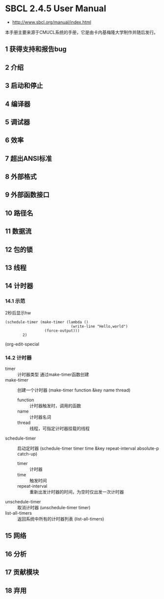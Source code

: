 * SBCL 2.4.5 User Manual
- http://www.sbcl.org/manual/index.html

本手册主要来源于CMUCL系统的手册，它是由卡内基梅隆大学制作并随后发行。
** 1 获得支持和报告bug
** 2 介绍
** 3 启动和停止
** 4 编译器
** 5 调试器
** 6 效率
** 7 超出ANSI标准
** 8 外部格式
** 9 外部函数接口
** 10 路径名
** 11 数据流
** 12 包的锁
** 13 线程
** 14 计时器
*** 14.1 示范
2秒后显示hw
#+BEGIN_SRC common-lisp
(schedule-timer (make-timer (lambda ()
                              (write-line "Hello,world")
			      (force-output)))
		2)
#+END_SRC
(org-edit-special
*** 14.2 计时器
- timer :: 计时器类型
  通过make-timer函数创建
- make-timer :: 创建一个计时器
  (make-timer function &key name thread)
  + function :: 计时器触发时，调用的函数
  + name :: 计时器名词
  + thread :: 线程，可指定计时器挂载的线程
- schedule-timer :: 启动定时器
  (schedule-timer timer time &key repeat-interval absolute-p catch-up)
  + timer :: 计时器
  + time :: 触发时间
  + repeat-interval :: 重新出发计时器的时间，为空时仅出发一次计时器
- unschedule-timer :: 取消计时器
  (unschedule-timer timer)
- list-all-timers :: 返回系统中所有的计时器列表
  (list-all-timers)
** 15 网络
** 16 分析
** 17 贡献模块
** 18 弃用

